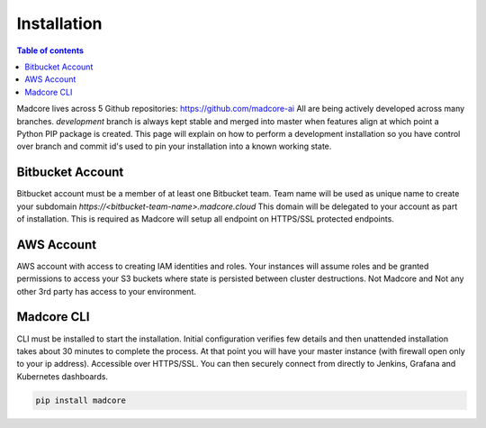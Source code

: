 ============
Installation
============

.. contents:: Table of contents
    :depth: 1
    :local:

Madcore lives across 5 Github repositories: https://github.com/madcore-ai  All are being actively
developed across many branches. `development` branch is always kept stable and merged into master
when features align at which point a Python PIP package is created. This page will explain on how
to perform a development installation so you have control over branch and commit id's used to pin
your installation into a known working state.


Bitbucket Account
-----------------
Bitbucket account must be a member of at least one Bitbucket team. Team name will be used as unique
name to create your subdomain `https://<bitbucket-team-name>.madcore.cloud` This domain will be
delegated to your account as part of installation. This is required as Madcore will setup all
endpoint on HTTPS/SSL protected endpoints.


AWS Account
-----------
AWS account with access to creating IAM identities and roles. Your instances will assume roles
and be granted permissions to access your S3 buckets where state is persisted between cluster
destructions. Not Madcore and Not any other 3rd party has access to your environment.


Madcore CLI
-----------
CLI must be installed to start the installation. Initial configuration verifies few details
and then unattended installation takes about 30 minutes to complete the process. At that point
you will have your master instance (with firewall open only to your ip address). Accessible
over HTTPS/SSL. You can then securely connect from directly to Jenkins, Grafana and Kubernetes dashboards.

.. code-block:: bash

    pip install madcore